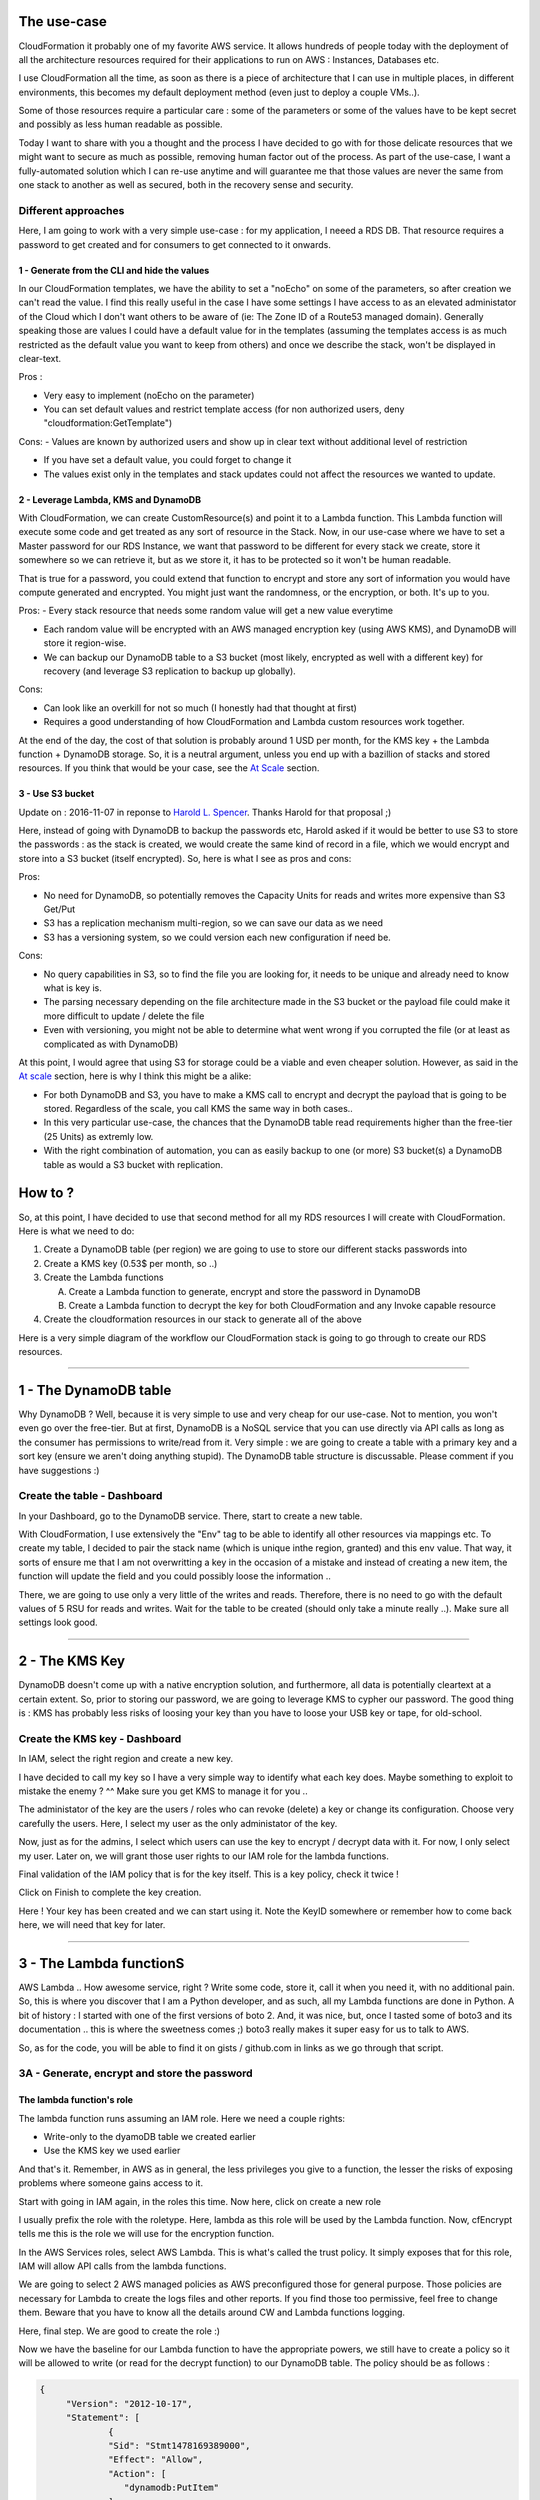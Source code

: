 .. title: Protect your CloudFormation sensible values and secure them with KMS and DynamoDB
.. slug: aws-autogenerate-passwords-for-resources-and-store-them-in-dynamodb
.. date: 2016-11-03 00:42:00 UTC
.. tags: AWS, CloudFormation, KMS, RDS, Lambda, DynamoDB
.. category: AWS
.. link:
.. description:
.. type: text


The use-case
============

CloudFormation it probably one of my favorite AWS service. It allows hundreds of people today with the deployment of all the architecture resources required for their applications to run on AWS : Instances, Databases etc.

I use CloudFormation all the time, as soon as there is a piece of architecture that I can use in multiple places, in different environments, this becomes my default deployment method (even just to deploy a couple VMs..).

Some of those resources require a particular care : some of the parameters or some of the values have to be kept secret and possibly as less human readable as possible.

Today I want to share with you a thought and the process I have decided to go with for those delicate resources that we might want to secure as much as possible, removing human factor out of the process. As part of the use-case, I want a fully-automated solution which I can re-use anytime and will guarantee me that those values are never the same from one stack to another as well as secured, both in the recovery sense and security.


Different approaches
--------------------

Here, I am going to work with a very simple use-case : for my application, I neeed a RDS DB. That resource requires a password to get created and for consumers to get connected to it onwards.


1 - Generate from the CLI and hide the values
~~~~~~~~~~~~~~~~~~~~~~~~~~~~~~~~~~~~~~~~~~~~~

In our CloudFormation templates, we have the ability to set a "noEcho" on some of the parameters, so after creation we can't read the value. I find this really useful in the case I have some settings I have access to as an elevated administator of the Cloud which I don't want others to be aware of (ie: The Zone ID of a Route53 managed domain). Generally speaking those are values I could have a default value for in the templates (assuming the templates access is as much restricted as the default value you want to keep from others) and once we describe the stack, won't be displayed in clear-text.

Pros :

- Very easy to implement (noEcho on the parameter)

- You can set default values and restrict template access (for non authorized users, deny  "cloudformation:GetTemplate")

Cons:
- Values are known by authorized users and show up in clear text without additional level of restriction

- If you have set a default value, you could forget to change it

- The values exist only in the templates and stack updates could not affect the resources we wanted to update.

2 - Leverage Lambda, KMS and DynamoDB
~~~~~~~~~~~~~~~~~~~~~~~~~~~~~~~~~~~~~

With CloudFormation, we can create CustomResource(s) and point it to a Lambda function. This Lambda function will execute some code and get treated as any sort of resource in the Stack. Now, in our use-case where we have to set a Master password for our RDS Instance, we want that password to be different for every stack we create, store it somewhere so we can retrieve it, but as we store it, it has to be protected so it won't be human readable.

That is true for a password, you could extend that function to encrypt and store any sort of information you would have compute generated and encrypted. You might just want the randomness, or the encryption, or both. It's up to you.

Pros:
- Every stack resource that needs some random value will get a new value everytime

- Each random value will be encrypted with an AWS managed encryption key (using AWS KMS), and DynamoDB will store it region-wise.

- We can backup our DynamoDB table to a S3 bucket (most likely, encrypted as well with a different key) for recovery (and leverage S3 replication to backup up globally).


Cons:

- Can look like an overkill for not so much (I honestly had that thought at first)

- Requires a good understanding of how CloudFormation and Lambda custom resources work together.

At the end of the day, the cost of that solution is probably around 1 USD per month, for the KMS key + the Lambda function + DynamoDB storage. So, it is a neutral argument, unless you end up with a bazillion of stacks and stored resources. If you think that would be your case, see the `At Scale`_ section.

3 - Use S3 bucket
~~~~~~~~~~~~~~~~~

Update on : 2016-11-07 in reponse to `Harold L. Spencer <https://twitter.com/hspencer77>`_. Thanks Harold for that proposal ;)

Here, instead of going with DynamoDB to backup the passwords etc, Harold asked if it would be better to use S3 to store the passwords : as the stack is created, we would create the same kind of record in a file, which we would encrypt and store into a S3 bucket (itself encrypted). So, here is what I see as pros and cons:

Pros:

- No need for DynamoDB, so potentially removes the Capacity Units for reads and writes more expensive than S3 Get/Put
- S3 has a replication mechanism multi-region, so we can save our data as we need
- S3 has a versioning system, so we could version each new configuration if need be.

Cons:

- No query capabilities in S3, so to find the file you are looking for, it needs to be unique and already need to know what is key is.
- The parsing necessary depending on the file architecture made in the S3 bucket or the payload file could make it more difficult to update / delete the file
- Even with versioning, you might not be able to determine what went wrong if you corrupted the file (or at least as complicated as with DynamoDB)

At this point, I would agree that using S3 for storage could be a viable and even cheaper solution. However, as said in the `At scale`_ section, here is why I think this might be a alike:

- For both DynamoDB and S3, you have to make a KMS call to encrypt and decrypt the payload that is going to be stored. Regardless of the scale, you call KMS the same way in both cases..
- In this very particular use-case, the chances that the DynamoDB table read requirements higher than the free-tier (25 Units) as extremly low.
- With the right combination of automation, you can as easily backup to one (or more) S3 bucket(s) a DynamoDB table as would a S3 bucket with replication.


How to ?
========

So, at this point, I have decided to use that second method for all my RDS resources I will create with CloudFormation. Here is what we need to do:

1. Create a DynamoDB table (per region) we are going to use to store our different stacks passwords into
2. Create a KMS key (0.53$ per month, so ..)
3. Create the Lambda functions

   A. Create a Lambda function to generate, encrypt and store the password in DynamoDB
   B. Create a Lambda function to decrypt the key for both CloudFormation and any Invoke capable resource

4. Create the cloudformation resources in our stack to generate all of the above


Here is a very simple diagram of the workflow our CloudFormation stack is going to go through to create our RDS resources.


.. thumbnail:: /images/lambdadyndbkms/Lambda_CF_KMS.png



----------

1 - The DynamoDB table
======================

Why DynamoDB ? Well, because it is very simple to use and very cheap for our use-case. Not to mention, you won't even go over the free-tier. But at first, DynamoDB is a NoSQL service that you can use directly via API calls as long as the consumer has permissions to write/read from it.
Very simple : we are going to create a table with a primary key and a sort key (ensure we aren't doing anything stupid). The DynamoDB table structure is discussable. Please comment if you have suggestions :)


Create the table - Dashboard
----------------------------

In your Dashboard, go to the DynamoDB service. There, start to create a new table.

.. thumbnail:: /images/lambdadyndbkms/2016-11-02_20-26-49.png
   :alt: Create the table


With CloudFormation, I use extensively the "Env" tag to be able to identify all other resources via mappings etc. To create my table, I decided to pair the stack name (which is unique inthe region, granted) and this env value. That way, it sorts of ensure me that I am not overwritting a key in the occasion of a mistake and instead of creating a new item, the function will update the field and you could possibly loose the information ..

There, we are going to use only a very little of the writes and reads. Therefore, there is no need to go with the default values of 5 RSU for reads and writes.
Wait for the table to be created (should only take a minute really ..). Make sure all settings look good.

.. thumbnail:: /images/lambdadyndbkms/2016-11-02_20-28-38.png
   :alt: Table is created. Ready to go.


------------

2 - The KMS Key
===============

DynamoDB doesn't come up with a native encryption solution, and furthermore, all data is potentially cleartext at a certain extent. So, prior to storing our password, we are going to leverage KMS to cypher our password.
The good thing is : KMS has probably less risks of loosing your key than you have to loose your USB key or tape, for old-school.

Create the KMS key - Dashboard
------------------------------

In IAM, select the right region and create a new key.

.. thumbnail:: /images/lambdadyndbkms/2016-11-02_20-29-28.png


I have decided to call my key so I have a very simple way to identify what each key does. Maybe something to exploit to mistake the enemy ? ^^ Make sure you get KMS to manage it for you ..


.. thumbnail:: /images/lambdadyndbkms/2016-11-02_20-31-49.png


The administator of the key are the users / roles who can revoke (delete) a key or change its configuration. Choose very carefully the users. Here, I select my user as the only administator of the key.


.. thumbnail:: /images/lambdadyndbkms/2016-11-02_20-32-35.png


Now, just as for the admins, I select which users can use the key to encrypt / decrypt data with it. For now, I only select my user. Later on, we will grant those user rights to our IAM role for the lambda functions.

.. thumbnail:: /images/lambdadyndbkms/2016-11-02_20-33-15.png


Final validation of the IAM policy that is for the key itself. This is a key policy, check it twice !

.. thumbnail:: /images/lambdadyndbkms/2016-11-02_20-33-32.png


Click on Finish to complete the key creation.

.. thumbnail:: /images/lambdadyndbkms/2016-11-02_20-35-28.png


Here ! Your key has been created and we can start using it. Note the KeyID somewhere or remember how to come back here, we will need that key for later.

------------

3 - The Lambda functionS
========================

AWS Lambda .. How awesome service, right ? Write some code, store it, call it when you need it, with no additional pain. So, this is where you discover that I am a Python developer, and as such, all my Lambda functions are done in Python. A bit of history : I started with one of the first versions of boto 2. And, it was nice, but, once I tasted some of boto3 and its documentation .. this is where the sweetness comes ;) boto3 really makes it super easy for us to talk to AWS.


So, as for the code, you will be able to find it on gists / github.com in links as we go through that script.


3A - Generate, encrypt and store the password
---------------------------------------------

The lambda function's role
~~~~~~~~~~~~~~~~~~~~~~~~~~

The lambda function runs assuming an IAM role. Here we need a couple rights:

- Write-only to the dyamoDB table we created earlier
- Use the KMS key we used earlier

And that's it. Remember, in AWS as in general, the less privileges you give to a function, the lesser the risks of exposing problems where someone gains access to it.

Start with going in IAM again, in the roles this time. Now here, click on create a new role

.. thumbnail:: /images/lambdadyndbkms/2016-11-02_22-10-35.png


I usually prefix the role with the roletype. Here, lambda as this role will be used by the Lambda function. Now, cfEncrypt tells me this is the role we will use for the encryption function.

.. thumbnail:: /images/lambdadyndbkms/2016-11-02_22-11-11.png


In the AWS Services roles, select AWS Lambda. This is what's called the trust policy. It simply exposes that for this role, IAM will allow API calls from the lambda functions.


.. thumbnail:: /images/lambdadyndbkms/2016-11-02_22-11-29.png


We are going to select 2 AWS managed policies as AWS preconfigured those for general purpose. Those policies are necessary for Lambda to create the logs files and other reports. If you find those too permissive, feel free to change them. Beware that you have to know all the details around CW and Lambda functions logging.

.. thumbnail:: /images/lambdadyndbkms/2016-11-02_22-12-01.png


Here, final step. We are good to create the role :)

.. thumbnail:: /images/lambdadyndbkms/2016-11-02_22-12-38.png


Now we have the baseline for our Lambda function to have the appropriate powers, we still have to create a policy so it will be allowed to write (or read for the decrypt function) to our DynamoDB table. The policy should be as follows :

.. code-block:: javascript

   {
        "Version": "2012-10-17",
	"Statement": [
		{
		"Sid": "Stmt1478169389000",
		"Effect": "Allow",
		"Action": [
		   "dynamodb:PutItem"
		],
		"Resource": [
		   "arn:aws:dynamodb:eu-west-1:account_id:table/ewspasswordseuwest1"
		]
	   }
	]
   }


So, via the Dashboard again, here is simple run-through how-to create the policy properly.
Go to the IAM service, then in policies section, then click on "Create policy" button. On the next screen, select "Policy Generator"

.. thumbnail:: /images/lambdadyndbkms/2016-11-03_10-32-37.png

The policy generator is a very simple and efficient tool to help you build the JSON policy if you aren't familiar / used to write and read JSON IAM policies.

In the service dropbox, select "AWS DyanmoDB", then select the "PutItem" Action. In the Resource ARN filed, use the DynamoDB ARN of your table. This is the ultimate way to be sure that the policy won't allow any other action against any other table.

.. thumbnail:: /images/lambdadyndbkms/2016-11-03_10-35-04.png

Once you've clicked you will see a first statement has been created for the policy. For now, we don't need any other statement for the policy, so now click on "Next step"

.. thumbnail:: /images/lambdadyndbkms/2016-11-03_10-35-14.png

The last step before creation is to review the JSON and the policy name / description. Once you have named your policy and description, click on "Create policy"

.. thumbnail:: /images/lambdadyndbkms/2016-11-03_10-36-09.png

At this point, we simply have to attach the policy to our existing role.
So back to the roles in the IAM dashboard, select the "lambdaCfDecrypt" role. In the role description page, select "Attach policy". You are taken to a new page where you can select the role to attach:

.. thumbnail:: /images/lambdadyndbkms/2016-11-03_10-38-43.png


Create the function
-------------------

So, first of all we want to generate a password that will comply to our security policy and works for our backend. In my use-case, it is a MySQL DB so, as it is, I go for letters (lower and major cases), numbers and a special caracter.
One the password is generated (0.05ms later ..) we are going to call KMS and use our key to cypher the password text (add another 20ms). Then, we write the base64 of the whole thing to our DynamoDB table with all the attributes necessary to make sure we are making it unique.

In this part, I am going to do it only via the Dashboard so it stays user friendly.

In the Lambda dashboard, go to create function. Skip the blueprint selection by clicking on the next step right away in the top left corner.

.. thumbnail:: /images/lambdadyndbkms/2016-11-02_22-09-14.png

As Lambda is an event triggered function, you can define trigger to execute the lambda function. Here, we don't need to configure a specific trigger as we are going to call our Lambda function only when CloudFormation will.

.. thumbnail:: /images/lambdadyndbkms/2016-11-02_22-09-48.png

"Oh oh .. lots of settings here" - Don't panic ! We have already prepared all the necessary for this step. Here, we give our function a lovely name, a meaningful description and the code. To make the tutorial user-friendly, I have selected "Upload a Zip file" just so everything fits within the page, but you will use the code `here <https://goo.gl/WLfppi>`_ and copy-paste it inline.

.. thumbnail:: /images/lambdadyndbkms/2016-11-02_22-24-35.png

Here we are, ready to create the lambda function :)

.. thumbnail:: /images/lambdadyndbkms/2016-11-02_22-28-55.png

------------

3B - Decrypt the password
-------------------------

The other lambda function's role
~~~~~~~~~~~~~~~~~~~~~~~~~~~~~~~~

As you guessed, here we are going to create a role that is just like the previous one, but instead, we are granting read-only access to the DynamoDB table and decrypt rights on the KMS Key.

To create the lambdaCfDecrypt function, follow exactly the same steps as described in the "Encrypt" function.

.. code-block:: javascript

   {
        "Version": "2012-10-17",
	"Statement": [
		{
		"Sid": "Stmt1478169389000",
		"Effect": "Allow",
		"Action": [
		   "dynamodb:GetItem",
		   "dynamodb:Query"
		],
		"Resource": [
		   "arn:aws:dynamodb:eu-west-1:account_id:table/ewspasswordseuwest1"
		]
	   }
	]
   }

Once you've clicked you will see a first statement has been created for the policy. For now, we don't need any other statement for the policy, so now click on "Next step"

.. thumbnail:: /images/lambdadyndbkms/2016-11-03_10-36-51.png

The last step before creation is to review the JSON and the policy name / description. Once you have named your policy and description, click on "Create policy"

.. thumbnail:: /images/lambdadyndbkms/2016-11-03_10-37-53.png


Create the function
~~~~~~~~~~~~~~~~~~~

To create the function, follow the exact same steps as for the cfRdsPasswordGenerate function.
The code is `in this gist <https://goo.gl/xegx4N>`_, so you can put that inline.

.. note:: Do not forget to change the role of the function to the lambdaCfDecrypt role.

4 - Put it all together with CloudFormation
===========================================

Now we have created our Lambda functions and tested those, it is time to get our Cloudformation running. As for the lambda functions, you can find the full CloudFormation template on my Github account or here.

So, you might know all AWS:EC2:Instance resource attributes, but do you know the custom resource ? Here is the special one that we are going to call our Lambda function with parameters and that is going to generate and capture the values we want. Here is a very simple snippet of those two resources that we want to get through our Lambda functions (those go in the parameters object of your template).


.. code-block:: javascript

   "lambdaDBPassword": {
      "Type": "AWS::CloudFormation::CustomResource",
      "Version": "1.0",
      "Properties": {
        "ServiceToken": "arn:aws:lambda:eu-west-1:account_id:function:cfGeneratePassword",
        "KeyId": "arn:aws:kms:eu-west-1:account_id:key/key_id",
        "PasswordLength": "20",
	"TableName": "mypasswordtablename"
        "Env": {
          "Ref": "Environment"
        },
        "StackName": {
          "Ref": "AWS::Stackname"
        }
      }
    },
    "lambdaGetDBPassword": {
      "Type": "AWS::CloudFormation::CustomResource",
      "DependsOn": "lambdaDBPassword",
      "Version": "1.0",
      "Properties": {
        "ServiceToken": "arn:aws:lambda:eu-west-1:account_id:function:cfGetPassword",
	"TableName": "mypasswordtablename",
        "Env": {
          "Ref": "Environment"
        },
        "StackName": {
          "Ref": "AWS::StackName"
        }
      }
    }


If the resources creation succeded, how can we get the password out of the lambdaGetDBPassword resource ?

Below is a very very small snippet of a RDSInstance resource for which I volountarily kept only the DB password attribute. Here, we first ensure that the lambda custom resource worked and could be created successfully, using the "DependsOn" attribute. Then, for the password, we simply have to get the password out of it, using the function "Fn::GetAtt".

The attribute name is the one that in the code we previously set in the "Data" object of the response.

.. code-block:: javascript

    "rdsDB": {
      "Type": "AWS::RDS::DBInstance",
      "DependsOn": "lambdaGetDBPassword",
      "Properties": {
        "MasterUserPassword": {
          "Fn::GetAtt": [
            "lambdaGetDBPassword",
            "password"
          ]
        }
      }
    }


I had the question : why have 2 separate functions used by CloudFormation instead of have the generator function return the cleartext directly ?

Well, it might make you save around 10 seconds in the stack creation to use only one function, but I find use a function to decrypt a very nice way to be sure that at the creation of the Lambda function, the "reverse" process of get and decrypt the password works as expected. That way, you know that you can reuse that function in different places again and again and keep the logic very simple.

Conclusion
==========

This is a very simple example of all the possibilities Lambda and CloudFormation offer us. I hope this will help you in your journey to AWS and automation.

At scale
--------

When we created the DynamoDB table, as you can see, we have set the read and write capacity units to 1, because this table will be potentially used only when we will create a new stack for dev/test and our resources need a password. But if tomorrow you find yourself in the position where you have 100 RDS dbs, and for each individual DB you have 10s of consumers which when they initialize themselves, will call our Lambda function. Lambda won't be our limitation here, but DynamoDB might be. In this case, you might want to look at the table metrics, and maybe raise the read capacity so you can have more consumers potentially reading all at the same time without a throttle.

Also, it is worth mentionning that KMS has a cost per call. So again depending on the kind of resources that need to decrypt the information with the key, you might have to make sure that your resources are asking for decrypt only when it is necessary (Free-tier ends at 20k requests globally, then goes at 0.03$ per 10k requests).

*Edited on 2016-11-07*

The 3rd option, `3 - Use S3 bucket`_, could give us an alternative, but, at risks : if the number of calls you have to make to KMS to get and decrypt the payload becomes a struggle for your bill, if you are super confident in your ability to write S3 bucket policies and your VPC network configuration, you could have the payload non-encrypted in the bucket, leverage VPC Endpoint to S3, and have the instances / resources that need the information and get it in clear-text.

At your own risks if you happen to store your non-protected root password for your black-box.
